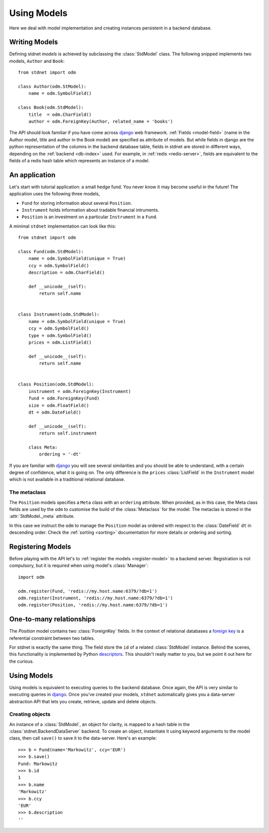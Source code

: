 .. _tutorial:

.. module:: stdnet.odm

============================
Using Models
============================

Here we deal with model implementation and creating instances persistent
in a backend database.


.. _creating-models:

Writing Models
==========================

Defining stdnet *models* is achieved by subclassing the
:class:`StdModel` class. The following
snipped implements two models, ``Author`` and ``Book``::

    from stdnet import odm
    
    class Author(odm.StModel):
        name = odm.SymbolField()
    
    class Book(odm.StdModel):
        title  = odm.CharField()
        author = odm.ForeignKey(Author, related_name = 'books')

The API should look familiar if you have come across django_
web framework. :ref:`Fields <model-field>` (name in the Author model,
title and author in the Book model) are specified as attribute of models.
But while fields in django are the python representation of the columns in the
backend database table, fields in stdnet are stored in different ways, depending
on the :ref:`backend <db-index>` used.
For example, in :ref:`redis <redis-server>`, fields are equivalent to the
fields of a redis hash table which represents an instance of a model.
 

.. _tutorial-application:

An application
======================

Let's start with tutorial application: a small hedge fund.
You never know it may become useful in the future!
The application uses the following three models,

* ``Fund`` for storing information about several ``Position``.
* ``Instrument`` holds information about tradable financial intruments.
* ``Position`` is an investment on a particular ``Instrument`` in a ``Fund``.

A minimal ``stdnet`` implementation can look like this::

    from stdnet import odm
    
    class Fund(odm.StdModel):
        name = odm.SymbolField(unique = True)
        ccy = odm.SymbolField()
        description = odm.CharField()
        
        def __unicode__(self):
            return self.name
        
        
    class Instrument(odm.StdModel):
        name = odm.SymbolField(unique = True)
        ccy = odm.SymbolField()
        type = odm.SymbolField()
        prices = odm.ListField()
        
        def __unicode__(self):
            return self.name
        
        
    class Position(odm.StdModel):
        instrument = odm.ForeignKey(Instrument)
        fund = odm.ForeignKey(Fund)
        size = odm.FloatField()
        dt = odm.DateField()
        
        def __unicode__(self):
            return self.instrument

        class Meta:
            ordering = '-dt'
            
If you are familiar with django_ you will see several similarities and you should be able to understand,
with a certain degree of confidence, what it is going on.
The only difference is the ``prices`` :class:`ListField`
in the ``Instrument`` model which is
not available in a traditional relational database.

The metaclass
~~~~~~~~~~~~~~~~~~~~~~~
The ``Position`` models specifies a ``Meta`` class with an ``ordering``
attribute.
When provided, as in this case, the Meta class fields are used by the ``odm``
to customise the build of the :class:`Metaclass` for the model. The metaclas
is stored in the :attr:`StdModel._meta` attribute.

In this case we instruct the ``odm`` to manage the ``Position`` model
as ordered with respect to the :class:`DateField` ``dt``
in descending order. Check the  :ref:`sorting <sorting>`
documentation for more details or ordering and sorting.


Registering Models
================================

Before playing with the API let's to :ref:`register the models <register-model>`
to a backend server. Registration is not compulsory, but it is required when using
model's :class:`Manager`::

    import odm

    odm.register(Fund, 'redis://my.host.name:6379/?db=1')
    odm.register(Instrument, 'redis://my.host.name:6379/?db=1')
    odm.register(Position, 'redis://my.host.name:6379/?db=1')
    

.. _one-to-many:

One-to-many relationships
================================

The *Position* model contains two :class:`ForeignKey` fields.
In the context of relational databases a
`foreign key <http://en.wikipedia.org/wiki/Foreign_key>`_ is
a referential constraint between two tables.

For stdnet is exactly the same thing. The field store the ``id`` of a
related :class:`StdModel` instance.
Behind the scenes, this functionality is implemented by Python descriptors_.
This shouldn't really matter to you, but we point it out here for the curious.

        
Using Models
==================

Using models is equivalent to executing queries to the backend database.
Once again, the API is very similar to executing queries in django_.
Once you've created your models, ``stdnet`` automatically gives you
a data-server abstraction API that lets you create, retrieve,
update and delete objects. 

Creating objects
~~~~~~~~~~~~~~~~~~~~~

An instance of a :class:`StdModel`, an object for clarity,
is mapped to a hash table in the :class:`stdnet.BackendDataServer` backend.
To create an object, instantiate it using keyword arguments to the
model class, then call ``save()`` to save it to the data-server.
Here's an example::

	>>> b = Fund(name='Markowitz', ccy='EUR')
	>>> b.save()
	Fund: Markowitz
	>>> b.id
	1
	>>> b.name
	'Markowitz'
	>>> b.ccy
	'EUR'
	>>> b.description
	''


.. _django: https://www.djangoproject.com/
.. _descriptors: http://users.rcn.com/python/download/Descriptor.htm